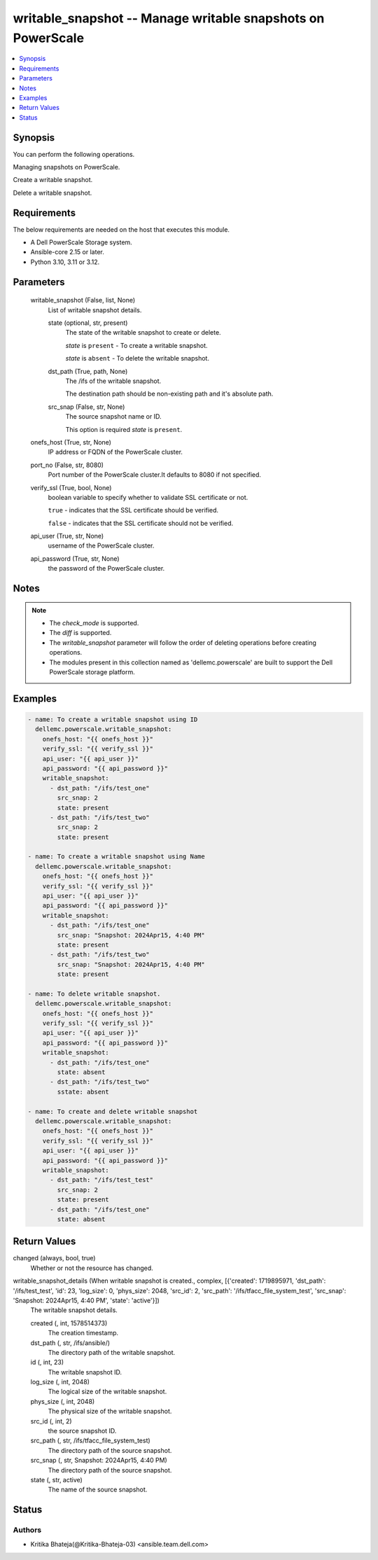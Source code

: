 .. _writable_snapshot_module:


writable_snapshot -- Manage writable snapshots on PowerScale
============================================================

.. contents::
   :local:
   :depth: 1


Synopsis
--------

You can perform the following operations.

Managing snapshots on PowerScale.

Create a writable snapshot.

Delete a writable snapshot.



Requirements
------------
The below requirements are needed on the host that executes this module.

- A Dell PowerScale Storage system.
- Ansible-core 2.15 or later.
- Python 3.10, 3.11 or 3.12.



Parameters
----------

  writable_snapshot (False, list, None)
    List of writable snapshot details.


    state (optional, str, present)
      The state of the writable snapshot to create or delete.

      \ :emphasis:`state`\  is \ :literal:`present`\  - To create a writable snapshot.

      \ :emphasis:`state`\  is \ :literal:`absent`\  - To delete the writable snapshot.


    dst_path (True, path, None)
      The /ifs of the writable snapshot.

      The destination path should be non-existing path and it's absolute path.


    src_snap (False, str, None)
      The source snapshot name or ID.

      This option is required \ :emphasis:`state`\  is \ :literal:`present`\ .



  onefs_host (True, str, None)
    IP address or FQDN of the PowerScale cluster.


  port_no (False, str, 8080)
    Port number of the PowerScale cluster.It defaults to 8080 if not specified.


  verify_ssl (True, bool, None)
    boolean variable to specify whether to validate SSL certificate or not.

    \ :literal:`true`\  - indicates that the SSL certificate should be verified.

    \ :literal:`false`\  - indicates that the SSL certificate should not be verified.


  api_user (True, str, None)
    username of the PowerScale cluster.


  api_password (True, str, None)
    the password of the PowerScale cluster.





Notes
-----

.. note::
   - The \ :emphasis:`check\_mode`\  is supported.
   - The \ :emphasis:`diff`\  is supported.
   - The \ :emphasis:`writable\_snapshot`\  parameter will follow the order of deleting operations before creating operations.
   - The modules present in this collection named as 'dellemc.powerscale' are built to support the Dell PowerScale storage platform.




Examples
--------

.. code-block:: yaml+jinja

    
    - name: To create a writable snapshot using ID
      dellemc.powerscale.writable_snapshot:
        onefs_host: "{{ onefs_host }}"
        verify_ssl: "{{ verify_ssl }}"
        api_user: "{{ api_user }}"
        api_password: "{{ api_password }}"
        writable_snapshot:
          - dst_path: "/ifs/test_one"
            src_snap: 2
            state: present
          - dst_path: "/ifs/test_two"
            src_snap: 2
            state: present

    - name: To create a writable snapshot using Name
      dellemc.powerscale.writable_snapshot:
        onefs_host: "{{ onefs_host }}"
        verify_ssl: "{{ verify_ssl }}"
        api_user: "{{ api_user }}"
        api_password: "{{ api_password }}"
        writable_snapshot:
          - dst_path: "/ifs/test_one"
            src_snap: "Snapshot: 2024Apr15, 4:40 PM"
            state: present
          - dst_path: "/ifs/test_two"
            src_snap: "Snapshot: 2024Apr15, 4:40 PM"
            state: present

    - name: To delete writable snapshot.
      dellemc.powerscale.writable_snapshot:
        onefs_host: "{{ onefs_host }}"
        verify_ssl: "{{ verify_ssl }}"
        api_user: "{{ api_user }}"
        api_password: "{{ api_password }}"
        writable_snapshot:
          - dst_path: "/ifs/test_one"
            state: absent
          - dst_path: "/ifs/test_two"
            sstate: absent

    - name: To create and delete writable snapshot
      dellemc.powerscale.writable_snapshot:
        onefs_host: "{{ onefs_host }}"
        verify_ssl: "{{ verify_ssl }}"
        api_user: "{{ api_user }}"
        api_password: "{{ api_password }}"
        writable_snapshot:
          - dst_path: "/ifs/test_test"
            src_snap: 2
            state: present
          - dst_path: "/ifs/test_one"
            state: absent



Return Values
-------------

changed (always, bool, true)
  Whether or not the resource has changed.


writable_snapshot_details (When writable snapshot is created., complex, [{'created': 1719895971, 'dst_path': '/ifs/test_test', 'id': 23, 'log_size': 0, 'phys_size': 2048, 'src_id': 2, 'src_path': '/ifs/tfacc_file_system_test', 'src_snap': 'Snapshot: 2024Apr15, 4:40 PM', 'state': 'active'}])
  The writable snapshot details.


  created (, int, 1578514373)
    The creation timestamp.


  dst_path (, str, /ifs/ansible/)
    The directory path of the writable snapshot.


  id (, int, 23)
    The writable snapshot ID.


  log_size (, int, 2048)
    The logical size of the writable snapshot.


  phys_size (, int, 2048)
    The physical size of the writable snapshot.


  src_id (, int, 2)
    the source snapshot ID.


  src_path (, str, /ifs/tfacc_file_system_test)
    The directory path of the source snapshot.


  src_snap (, str, Snapshot: 2024Apr15, 4:40 PM)
    The directory path of the source snapshot.


  state (, str, active)
    The name of the source snapshot.






Status
------





Authors
~~~~~~~

- Kritika Bhateja(@Kritika-Bhateja-03) <ansible.team.dell.com>

